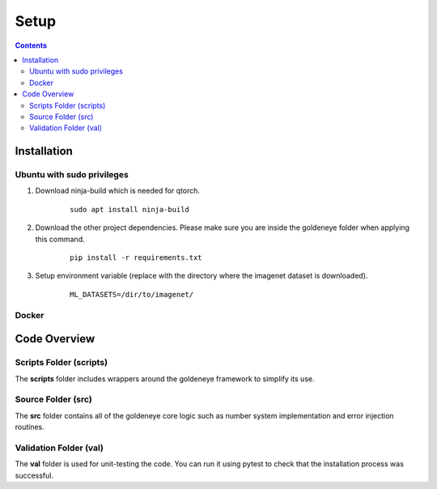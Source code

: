Setup
=====
.. contents::

.. _installation:

Installation
############
Ubuntu with sudo privileges
***************************
1. Download ninja-build which is needed for qtorch.

    ::

        sudo apt install ninja-build

2. Download the other project dependencies. Please make sure you are inside the goldeneye folder when applying this command.

    ::

        pip install -r requirements.txt

3. Setup environment variable (replace with the directory where the imagenet dataset is downloaded).

    ::

        ML_DATASETS=/dir/to/imagenet/

Docker
******

Code Overview
#############

Scripts Folder (scripts)
************************
The **scripts** folder includes wrappers around the goldeneye framework to simplify its use.

Source Folder (src)
*******************
The **src** folder contains all of the goldeneye core logic such as number system implementation and error injection routines.

Validation Folder (val)
***********************
The **val** folder is used for unit-testing the code. You can run it using pytest to check that the installation process was successful.
